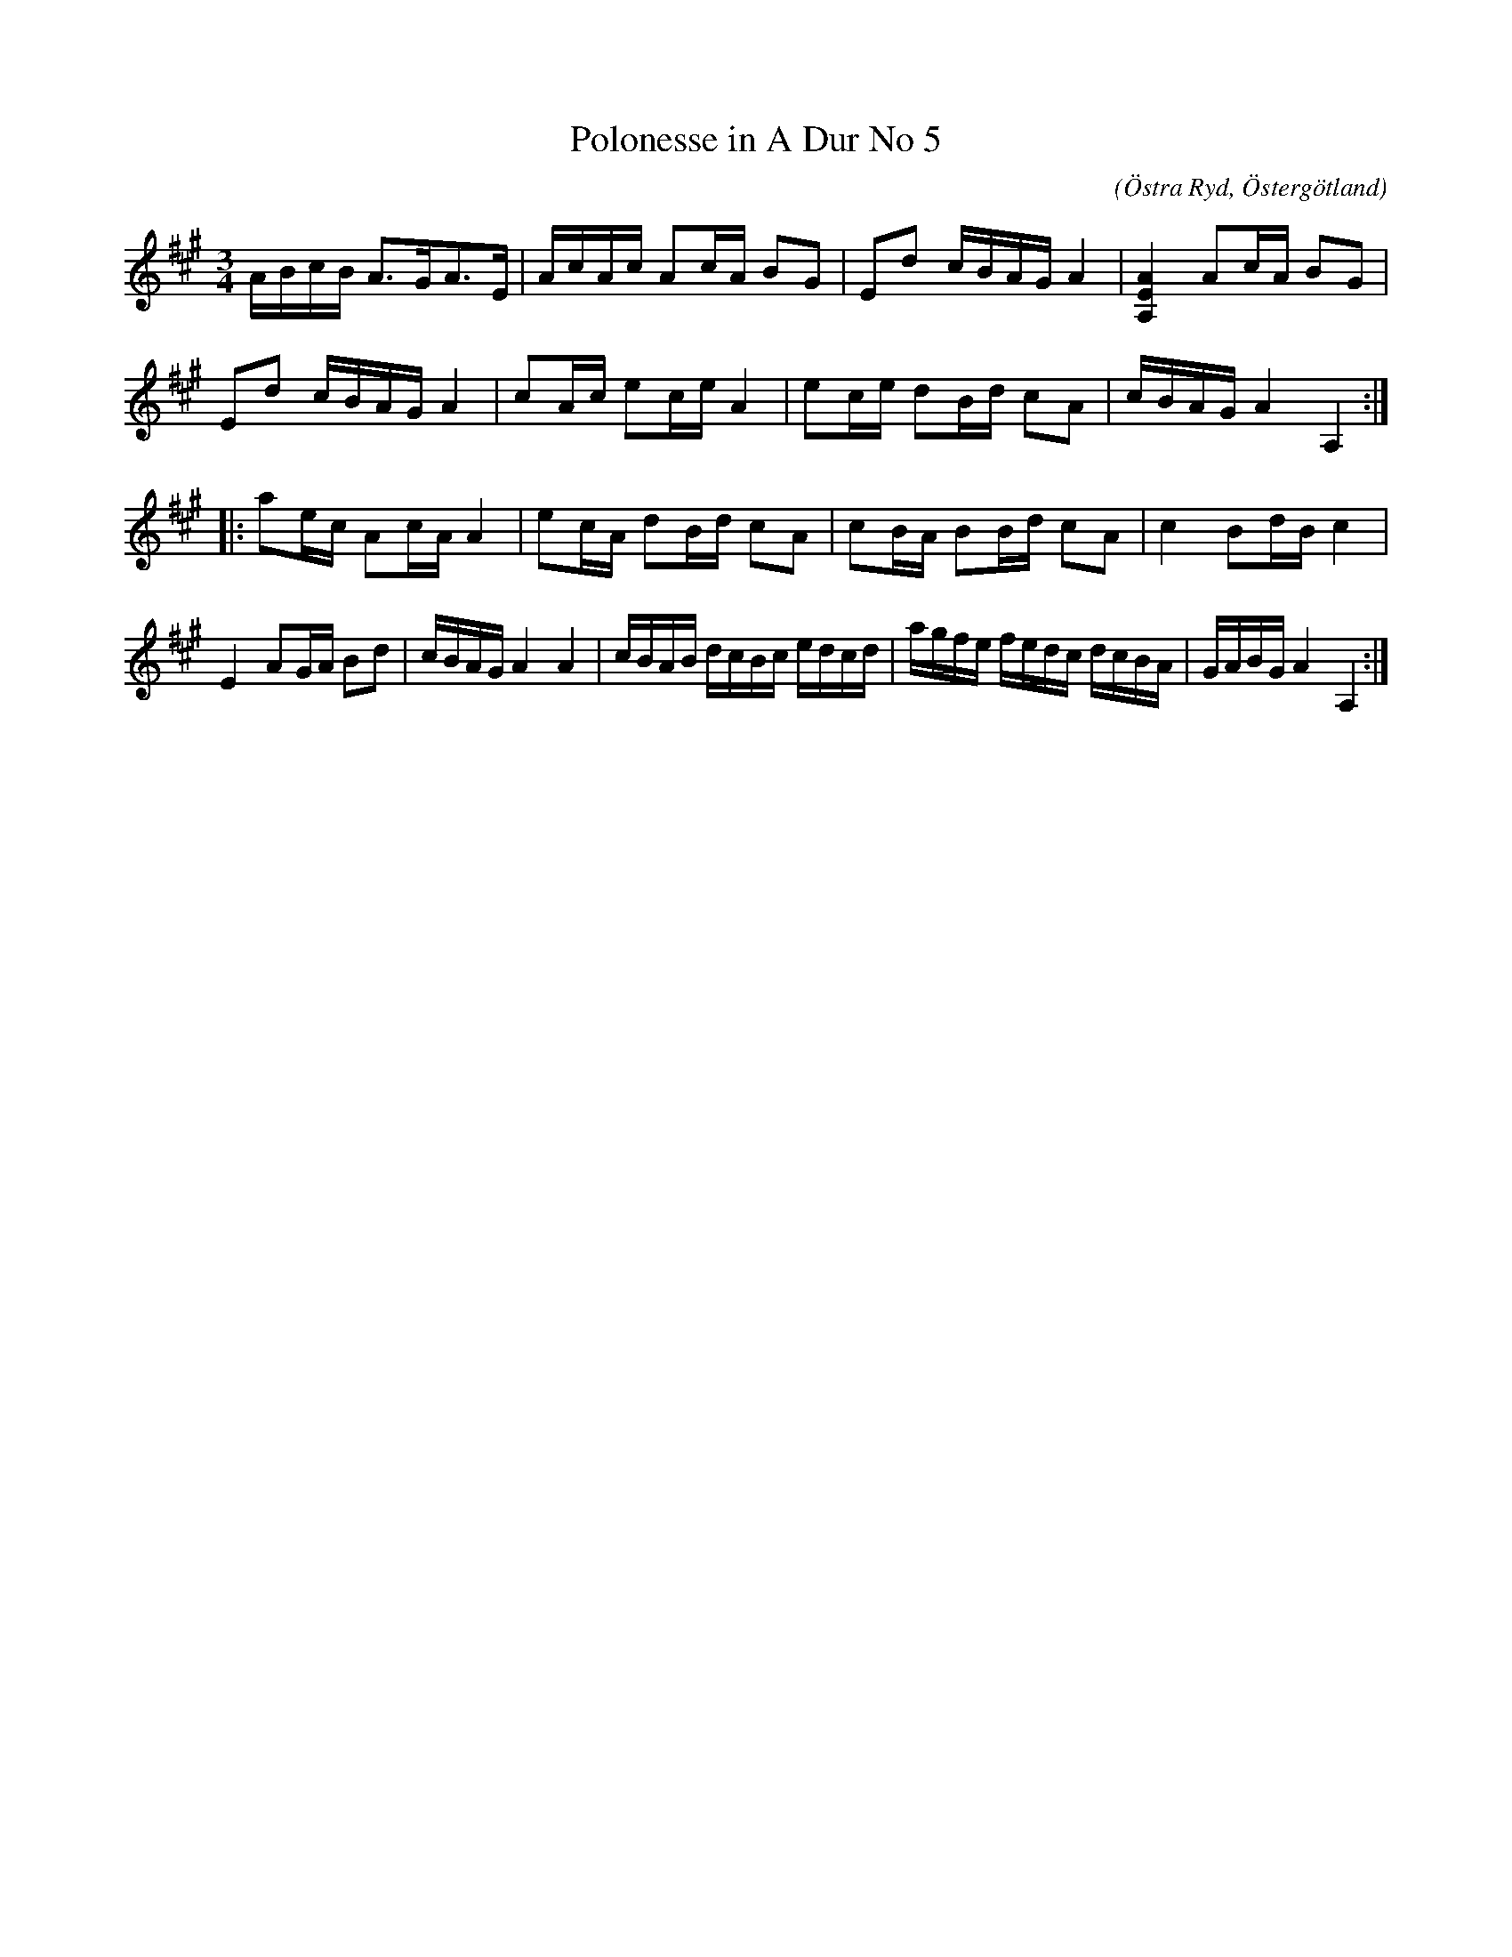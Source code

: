 %%abc-charset utf-8

X:65
T:Polonesse in A Dur No 5
S:Ur Anders Larssons notbok 
O:Östra Ryd, Östergötland
C: 
R:Slängpolska
B: Anders Larssons notbok
B:FMK - katalog M189 bild 15
M:3/4
L:1/16
K:A
ABcB A3GA3E | AcAc A2cA B2G2 | E2d2 cBAG A4 | [A4E4A,4] A2cA B2G2 | 
E2d2 cBAG A4 | c2Ac e2ce A4 | e2ce d2Bd c2A2 | cBAG A4 A,4 ::
a2ec A2cA A4 | e2cA d2Bd c2A2 | c2BA B2Bd c2A2 | c4 B2dB c4 | 
E4 A2GA B2d2 | cBAG A4 A4 | cBAB dcBc edcd | agfe fedc dcBA | GABG A4 A,4 :|]

